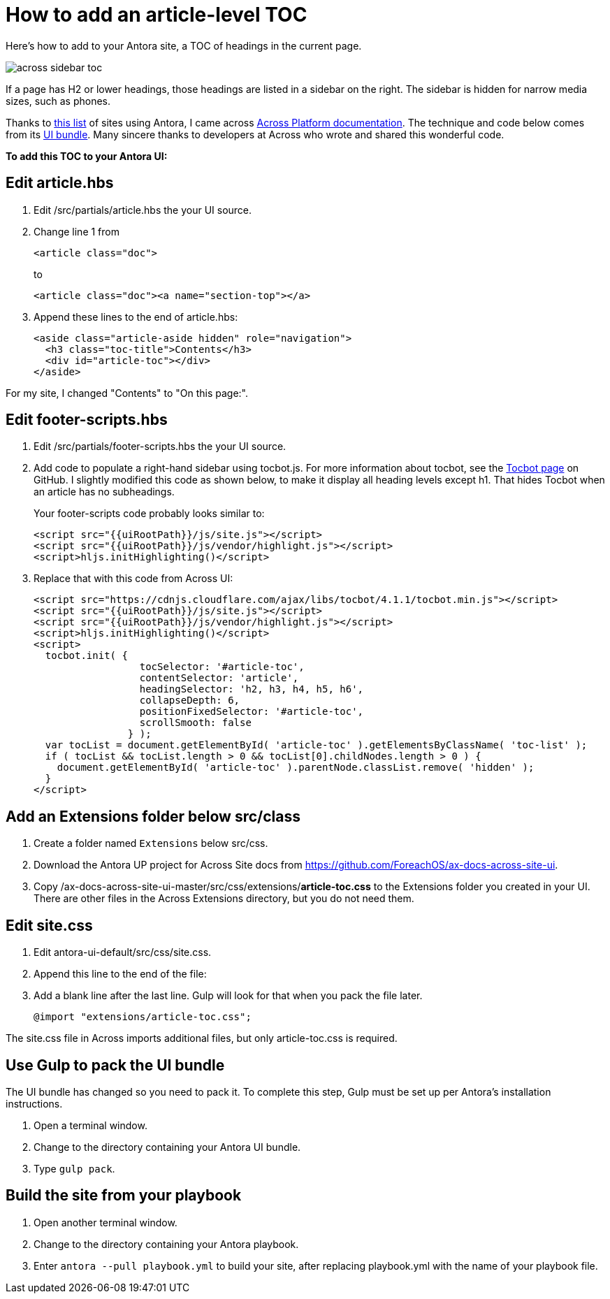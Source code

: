 
= How to add an article-level TOC

Here's how to add to your Antora site, a TOC of headings in the current page.

image:across-sidebar-toc.png[]

If a page has H2 or lower headings, those headings are listed in a sidebar on the right. The sidebar is hidden for narrow media sizes, such as phones.

Thanks to https://canary.gitlab.com/antora/antora.org/issues/20[this list] of sites using Antora, I came across https://across-docs.foreach.be/across-site/preview/across/2.1.2-dev/index.html[Across Platform documentation]. The technique and code below comes from its https://github.com/ForeachOS/ax-docs-across-site-ui[UI bundle]. Many sincere thanks to developers at Across who wrote and shared this wonderful code.

*To add this TOC to your Antora UI:*

== Edit article.hbs

. Edit /src/partials/article.hbs the your UI source.

. Change line 1 from
+
[source, html]
----
<article class="doc">
----
+
to
+
[source, html]
----
<article class="doc"><a name="section-top"></a>
----

. Append these lines to the end of article.hbs:
+
[source, html]
----
<aside class="article-aside hidden" role="navigation">
  <h3 class="toc-title">Contents</h3>
  <div id="article-toc"></div>
</aside>
----

For my site, I changed "Contents" to "On this page:".

== Edit footer-scripts.hbs

. Edit /src/partials/footer-scripts.hbs the your UI source.

. Add code to populate a right-hand sidebar using tocbot.js. For more information about tocbot, see the https://tscanlin.github.io/tocbot/[Tocbot page] on GitHub. I slightly modified this code as shown below, to make it display all heading levels except h1. That hides Tocbot when an article has no subheadings.
+
Your footer-scripts code probably looks similar to:
+
[source,html]
----
<script src="{{uiRootPath}}/js/site.js"></script>
<script src="{{uiRootPath}}/js/vendor/highlight.js"></script>
<script>hljs.initHighlighting()</script>
----

. Replace that with this code from Across UI:
+
[source, html]
----
<script src="https://cdnjs.cloudflare.com/ajax/libs/tocbot/4.1.1/tocbot.min.js"></script>
<script src="{{uiRootPath}}/js/site.js"></script>
<script src="{{uiRootPath}}/js/vendor/highlight.js"></script>
<script>hljs.initHighlighting()</script>
<script>
  tocbot.init( {
                  tocSelector: '#article-toc',
                  contentSelector: 'article',
                  headingSelector: 'h2, h3, h4, h5, h6',
                  collapseDepth: 6,
                  positionFixedSelector: '#article-toc',
                  scrollSmooth: false
                } );
  var tocList = document.getElementById( 'article-toc' ).getElementsByClassName( 'toc-list' );
  if ( tocList && tocList.length > 0 && tocList[0].childNodes.length > 0 ) {
    document.getElementById( 'article-toc' ).parentNode.classList.remove( 'hidden' );
  }
</script>
----

== Add an Extensions folder below src/class

. Create a folder named `Extensions` below src/css.
. Download the Antora UP project for Across Site docs from https://github.com/ForeachOS/ax-docs-across-site-ui.
. Copy /ax-docs-across-site-ui-master/src/css/extensions/*article-toc.css* to the Extensions folder you created in your UI. There are other files in the Across Extensions directory, but you do not need them.

== Edit site.css

. Edit antora-ui-default/src/css/site.css.
. Append this line to the end of the file:
. Add a blank line after the last line. Gulp will look for that when you pack the file later.
+
[source,html]
----
@import "extensions/article-toc.css";
----

The site.css file in Across imports additional files, but only article-toc.css is required.

== Use Gulp to pack the UI bundle

The UI bundle has changed so you need to pack it. To complete this step, Gulp must be set up per Antora's installation instructions.

. Open a terminal window.
. Change to the directory containing your Antora UI bundle.
. Type `gulp pack`.


== Build the site from your playbook

. Open another terminal window.
. Change to the directory containing your Antora playbook.
. Enter `antora --pull playbook.yml` to build your site, after replacing playbook.yml with the name of your playbook file.
